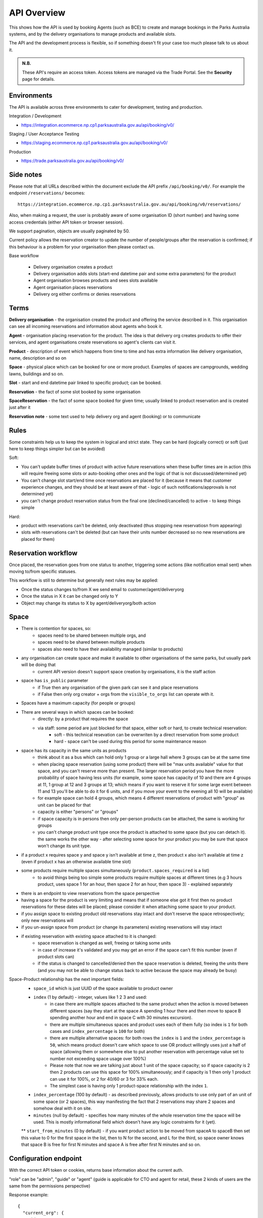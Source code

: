 API Overview
============

This shows how the API is used
by booking Agents (such as BCE)
to create and manage bookings
in the Parks Australia systems,
and by the delivery organisations
to manage products and available slots.

The API and the development process is flexible, so if something doesn't fit your case
too much please talk to us about it.

.. uml:: api_overview.uml

.. admonition:: N.B.

   These API's require an access token.
   Access tokens are managed via the Trade Portal.
   See the **Security** page for details.

Environments
------------
The API is available across three environments to cater for development, testing and production.

Integration / Development

- https://integration.ecommerce.np.cp1.parksaustralia.gov.au/api/booking/v0/

Staging / User Acceptance Testing

- https://staging.ecommerce.np.cp1.parksaustralia.gov.au/api/booking/v0/

Production

- https://trade.parksaustralia.gov.au/api/booking/v0/

Side notes
----------

Please note that all URLs described within the document exclude the API prefix ``/api/booking/v0/``.
For example the endpoint ``/reservations/`` becomes::

  https://integration.ecommerce.np.cp1.parksaustralia.gov.au/api/booking/v0/reservations/

Also, when making a request, the user is probably aware of some organisation ID (short number) and having some
access credentials (either API token or browser session).

We support pagination, objects are usually paginated by 50.

Current policy allows the reservation creator to update the number of people/groups after
the reservation is confirmed; if this behaviour is a problem for your organisation
then please contact us.

Base workflow

  * Delivery organisation creates a product
  * Delivery organisation adds slots (start-end datetime pair and some extra parameters) for the product
  * Agent organisation browses products and sees slots available
  * Agent organisation places reservations
  * Delivery org either confirms or denies reservations

Terms
-----

**Delivery organisation** - the organisation created the product and offering the service
described in it. This organisation can see all incoming reservations and information
about agents who book it.

**Agent** - organisation placing reservation for the product. The idea is that delivery org
creates products to offer their services, and agent organisations create reservations so
agent's clients can visit it.

**Product** - description of event which happens from time to time and has extra
information like delivery organisation, name, description and so on

**Space** - physical place which can be booked for one or more product. Examples of spaces
are campgrounds, wedding lawns, buildings and so on.

**Slot** - start and end datetime pair linked to specific product; can be booked.

**Reservation** - the fact of some slot booked by some organisation

**SpaceReservation** - the fact of some space booked for given time; usually linked to
product reservation and is created just after it

**Reservation note** - some text used to help delivery org and agent (booking) or to communicate


Rules
-----

Some constraints help us to keep the system in logical and strict state.
They can be hard (logically correct) or soft (just here to keep things simpler but can be avoided)

Soft:

* You can't update buffer times of product with active future reservations when these buffer times are in action (this will require freeing some slots or auto-booking other ones and the logic of that is not discussed/determined yet)
* You can't change slot start/end time once reservations are placed for it (because it means that customer experience changes, and they should be at least aware of that - logic of such notifications/approvals is not determined yet)
* you can't change product reservation status from the final one (declined/cancelled) to active - to keep things simple

Hard:

* product with reservations can't be deleted, only deactivated (thus stopping new reservatiosn from appearing)
* slots with reservations can't be deleted (but can have their units number decreased so no new reservations are placed for them)


Reservation workflow
--------------------

Once placed, the reservation goes from one status to another, triggering some actions
(like notification email sent) when moving to/from specific statuses.

This workflow is still to determine but generally next rules may be applied:

* Once the status changes to/from X we send email to customer/agent/deliveryorg
* Once the status in X it can be changed only to Y
* Object may change its status to X by agent/deliveryorg/both action

Space
-----

* There is contention for spaces, so:
    * spaces need to be shared between multiple orgs, and
    * spaces need to be shared between multiple products
    * spaces also need to have their availability managed (similar to products)
* any organisation can create space and make it available to other organisations of the same parks, but usually park will be doing that
    * current API version doesn't support space creation by organisations, it is the staff action
* space has ``is_public`` parameter
    * if True then any organisation of the given park can see it and place reservations
    * if False then only org creator + orgs from the ``visible_to_orgs`` list can operate with it.
* Spaces have a maximum capacity (for people or groups)
* There are several ways in which spaces can be booked:
    * directly: by a product that requires the space
    * via staff: some period are just blocked for that space, either soft or hard, to create technical reservation:
        * soft - this technical resevation can be overwriten by a direct reservation from some product
        * hard - space can't be used during this period for some maintenance reason
* space has its capacity in the same units as products
    * think about it as a bus which can hold only 1 group or a large hall where 3 groups can be at the same time
    * when placing space reservation (using some product) there will be "max units available" value for that space, and you can't reserve more than present. The larger reservation period you have the more probability of space having less units (for example, some space has capacity of 10 and there are 4 groups at 11, 1 group at 12 and 3 groups at 13; which means if you want to reserve it for some large event between 11 and 13 you'll be able to do it for 6 units, and if you move your event to the evening all 10 will be available)
    * for example space can hold 4 groups, which means 4 different reservations of product with "group" as unit can be placed for that
    * capacity is either "persons" or "groups"
    * if space capacity is in persons then only per-person products can be attached, the same is working for groups
    * you can't change product unit type once the product is attached to some space (but you can detach it). the same works the other way - after selecting some space for your product you may be sure that space won't change its unit type.
* if a product x requires space y and space y isn't available at time z, then product x also isn't available at time z (even if product  x has an otherwise available time slot)
* some products require multiple spaces simultaneously (``product.spaces_required`` is a list)
    * to avoid things being too simple some products require multiple spaces at different times (e.g 3 hours product, uses space 1 for an hour, then space 2 for an hour, then space 3) - explained separately
* there is an endpoint to view reservations from the space perspective
* having a space for the product is very limiting and means that if someone else got it first then no product reservations for these dates will be placed; please consider it when attaching some space to your product.
* if you assign space to existing product old reservations stay intact and don't reserve the space retrospectively; only new reservations will
* if you un-assign space from product (or change its parameters) existing reservations will stay intact
* if existing reservation with existing space attached to it is changed:
    * space reservation is changed as well, freeing or taking some units
    * in case of increase it's validated and you may get an error if the space can't fit this number (even if product slots can)
    * if the status is changed to cancelled/denied then the space reservation is deleted, freeing the units there (and you may not be able to change status back to active because the space may already be busy)

Space-Product relationship has the next important fields:
    * ``space_id`` which is just UUID of the space available to product owner
    * ``index`` (1 by default) - integer, values like 1 2 3 and used:
        * in case there are multiple spaces attached to the same product when the action is moved between different spaces (say they start at the space A spending 1 hour there and then move to space B spending another hour and end in space C with 30 minutes excursion).
        * there are multiple simultaneous spaces and product uses each of them fully (so index is ``1`` for both cases and ``index_percentage`` is ``100`` for both)
        * there are multiple alternative spaces: for both rows the ``index`` is ``1`` and the ``index_percentage`` is ``50``, which means product doesn't care which space to use OR product willingly uses just a half of space (allowing them or somewhere else to put another reservation with percentage value set to number not exceeding space usage over 100%)
        * Please note that now we are talking just about 1 unit of the space capacity; so if space capacity is 2 then 2 products can use this space for 100% simultaneously; and if capacity is 1 then only 1 product can use it for 100%, or 2 for 40/60 or 3 for 33% each.
        * The simplest case is having only 1 product-space relationship with the index ``1``.
    * ``index_percentage`` (100 by default) - as described previously, allows products to use only part of an unit of some space (or 2 spaces), this way manifesting the fact that 2 reservations may share 2 spaces and somehow deal with it on site.
    * ``minutes`` (null by default) - specifies how many minutes of the whole reservation time the space will be used. This is mostly informational field which doesn't have any logic constraints for it (yet).

    ** ``start_from_minutes`` (0 by default) - if you want product action to be moved from spaceA to spaceB then set this value to 0 for the first space in the list, then to N for the second, and L for the third, so space owner knows that space B is free for first N minutes and space A is free after first N minutes and so on.


Configuration endpoint
----------------------

With the correct API token or cookies, returns base information about the current auth.

.. http:get:: /conf/

"role" can be "admin", "guide" or "agent" (guide is applicable for CTO and agent for retail, these 2 kinds of users are the same from the permissions perspective)

Response example::

    {
      "current_org": {
        "id": 19,
        "name": "Entry Station",
        "type": "Parks Australia"
      },
      "current_user": {
        "user": "johnsmith@parks.gov.au",
        "role": "admin"
      },
      "parks": [
        "uluru"
      ]
    }
